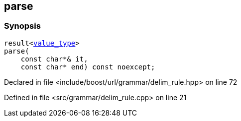 :relfileprefix: ../../../../
[#4F3722912E3EE1B275D775940F9B7B8A0EE1C4A7]
== parse



=== Synopsis

[source,cpp,subs="verbatim,macros,-callouts"]
----
result<xref:reference/boost/urls/grammar/ch_delim_rule/value_type.adoc[value_type]>
parse(
    const char*& it,
    const char* end) const noexcept;
----

Declared in file <include/boost/url/grammar/delim_rule.hpp> on line 72

Defined in file <src/grammar/delim_rule.cpp> on line 21

